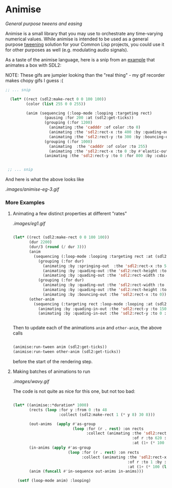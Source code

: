 
* Animise

  /General purpose tweens and easing/ 

  Animise is a small library that you may use to orchestrate any time-varying
  numerical values. While animise is intended to be used as a general purpose
  [[https://en.wikipedia.org/wiki/Inbetweening][tweening]] solution for your Common Lisp projects, you could use it for other
  purposes as well (e.g. modulating audio signals).

  As a taste of the animise language, here is a snip from an [[https://github.com/thegoofist/animise-examples][example]] that
  animates a box with SDL2:

  NOTE: These gifs are jumpier looking than the "real thing" - my gif recorder
  makes chopy gifs I guess :(

  #+begin_src lisp
;; ... snip

  (let* ((rect (sdl2:make-rect 0 0 100 100))
         (color (list 255 0 0 255))

         (anim (sequencing (:loop-mode :looping :targeting rect)
                 (pausing :for 200 :at (sdl2:get-ticks))
                 (grouping (:for 1200)
                   (animating :the 'cadddr :of color :to 0)
                   (animating :the 'sdl2:rect-x :to 400 :by :quading-out)
                   (animating :the 'sdl2:rect-y :to 300 :by :bouncing-out))
                 (grouping (:for 1000)
                   (animating  :the 'cadddr :of color :to 255)
                   (animating :the 'sdl2:rect-x :to 0 :by #'elastic-out))
                 (animating :the 'sdl2:rect-y :to 0 :for 800 :by :cubic-in-out))))


 ;; ... snip
  
  #+end_src

And here is what the above looks like

[[.images/animise-eg-3.gif]]


*** More Examples

**** Animating a few distinct properties at different "rates"

 [[.images/eg1.gif]] 

 #+begin_src lisp

   (let* ((rect (sdl2:make-rect 0 0 100 100))
          (dur 2200)
          (dur/3 (round (/ dur 3)))
          (anim
            (sequencing (:loop-mode :looping :targeting rect :at (sdl2:get-ticks))
              (grouping (:for dur)
                (animating :by :springing-out  :the 'sdl2:rect-x :to 500)
                (animating :by :quading-out :the 'sdl2:rect-height :to 20)
                (animating :by :quading-out :the 'sdl2:rect-width :to 20))
              (grouping (:for dur)
                (animating :by :quading-out :the 'sdl2:rect-width :to 100)
                (animating :by :quading-out :the 'sdl2:rect-height :to 100)
                (animating :by :bouncing-out :the 'sdl2:rect-x :to 0))))
          (other-anim
            (sequencing (:targeting rect :loop-mode :looping :at (sdl2:get-ticks))
              (animating :by :quading-in-out :the 'sdl2:rect-y :to 150 :for dur/3 )
              (animating :by :quading-in-out :the 'sdl2:rect-y :to 0 :for dur/3))))


 #+end_src

 Then to update each of the animations ~anim~ and ~other-anim~, the above calls

 #+begin_src lisp

                    (animise:run-tween anim (sdl2:get-ticks))
                    (animise:run-tween other-anim (sdl2:get-ticks))

 #+end_src

 before the start of the rendering step.

**** Making batches of animations to run

 [[.images/wavy.gif]] 

 The code is not quite as nice for this one, but not too bad:

 #+begin_src lisp

   (let* ((animise::*duration* 1000)
          (rects (loop :for y :from 0 :to 48
                       :collect (sdl2:make-rect 1 (* y 8) 30 8)))

          (out-anims  (apply #'as-group
                             (loop :for (r . rest) :on rects
                                   :collect (animating :the 'sdl2:rect-x
                                                       :of r :to 620 :by :cubing-in-out
                                                       :at (1+ (* 100 (length rest)))))))
          (in-anims (apply #'as-group
                           (loop :for (r . rest) :on rects
                                 :collect (animating :the 'sdl2:rect-x
                                                     :of r :to 1 :by :cubing-in-out
                                                     :at (1+ (* 100 (length rest)))))))
          (anim (funcall #'in-sequence out-anims in-anims)))

     (setf (loop-mode anim) :looping)


 #+end_src
